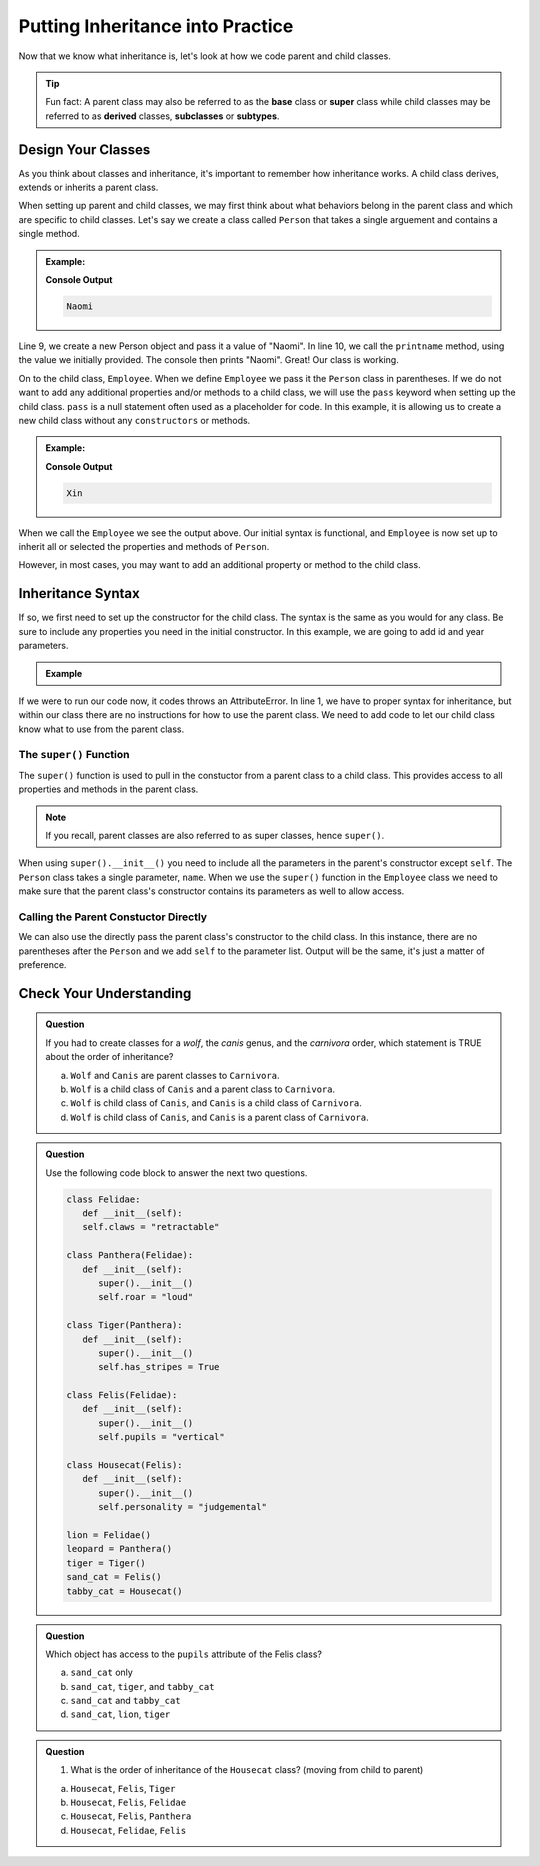 Putting Inheritance into Practice
==================================

Now that we know what inheritance is, let's look at how we code parent and child classes.

.. admonition:: Tip

   Fun fact: A parent class may also be referred to as the **base** class or 
   **super** class while child classes may be referred to as **derived** classes, **subclasses** or **subtypes**. 

Design Your Classes
-------------------

As you think about classes and inheritance, it's important to remember how inheritance works.  
A child class derives, extends or inherits a parent class.  

When setting up parent and child classes, 
we may first think about what behaviors belong in the parent class and which are specific to child classes.
Let's say we create a class called ``Person`` that takes a single arguement and contains a single method.

.. TODO: update code; source: https://www.w3schools.com/python/python_inheritance.asp

.. admonition:: Example:

   .. sourcecode:: python
      :linenos:

      # This is the parent class
      class Person:
         def __init__(self, name):
            self.name = name
         
         def printname(self):
            print(self.name)"

      naomi = Person("Naomi")
      namoi.printname()

   **Console Output**

   .. sourcecode:: python

      Naomi

Line 9, we create a new Person object and pass it a value of "Naomi".  In line 10, we call the ``printname`` 
method, using the value we initially provided.  The console then prints "Naomi".
Great! Our class is working.

On to the child class, ``Employee``.  When we define ``Employee`` we pass it the ``Person`` class in parentheses.
If we do not want to add any additional properties and/or methods 
to a child class, we will use the ``pass`` keyword when setting up the child class.
``pass`` is a null statement often used as a placeholder for code.  
In this example, it is allowing us to create a new child class without any ``constructors`` or methods.

.. admonition:: Example:

   .. sourcecode:: python
      :linenos:

      class Employee(Person):
         pass

      # let's test if our inheritance syntax is sound
      xin = Employee("Xin")
      xin.printname()

   **Console Output**

   .. sourcecode:: python 

      Xin

When we call the ``Employee`` we see the output above.  
Our initial syntax is functional, and ``Employee`` is now set 
up to inherit all or selected the properties and methods of ``Person``. 

However, in most cases, you may want to add an additional property or method to the child class. 

Inheritance Syntax
------------------

If so, we first need to set up the constructor for the child class.  
The syntax is the same as you would for any class.  
Be sure to include any properties you need in the initial constructor.
In this example, we are going to add id and year parameters.

.. admonition:: Example

   .. sourcecode:: python
      :linenos:

      class Employee(Person):
	      def __init__(self, name, id_num, year):

      xin = Employee("Xin")
      xin.printname()
         
If we were to run our code now, it codes throws an AttributeError. 
In line 1, we have to proper syntax for inheritance, 
but within our class there are no instructions for how to use the parent class.
We need to add code to let our child class know what to use from the parent class.

The ``super()`` Function
^^^^^^^^^^^^^^^^^^^^^^^^

The ``super()`` function is used to pull in the constuctor from a parent class to a child class.  
This provides access to all properties and methods in the parent class. 

.. admonition:: Note

   If you recall, parent classes are also referred to as super classes, hence ``super()``.

When using ``super().__init__()`` you need to include all the parameters in the parent's constructor except ``self``.
The ``Person`` class takes a single parameter, ``name``.  
When we use the ``super()`` function in the ``Employee`` class we need to make sure that the 
parent class's constructor contains its parameters as well to allow access.

.. replit:: python
   :slug: InheritanceSuperSyntax
   :linenos:

   class Person:
      def __init__(self, name):
         self.name = name
      def printname(self):
         print(self.name)


   class Employee(Person):
      def __init__(self, name, id_num, year):    # child class constructor
         super().__init__(name)                  # parent class constructor added to child class definition
         self.id_number = id_num                 # child class properties
         self.years_employeed = year         
      
      def print_id_num(self):
         print(self.id_number)

Calling the Parent Constuctor Directly
^^^^^^^^^^^^^^^^^^^^^^^^^^^^^^^^^^^^^^

We can also use the directly pass the parent class's constructor to the child class.
In this instance, there are no parentheses after the ``Person`` and we add ``self`` to the parameter list.
Output will be the same, it's just a matter of preference.

.. sourcecode:: python
   :linenos:
   
   class Employee(Person):
      def __init__(self, name, id_num, year)       
         Person.__init__(self, name)            




Check Your Understanding
------------------------

.. admonition:: Question

   If you had to create classes for a *wolf*, the *canis* genus, and the *carnivora* order, which statement is TRUE about the order of inheritance?

   a. ``Wolf`` and ``Canis`` are parent classes to ``Carnivora``.
   b. ``Wolf`` is a child class of ``Canis`` and a parent class to ``Carnivora``.
   c. ``Wolf`` is child class of ``Canis``, and ``Canis`` is a child class of ``Carnivora``.
   d. ``Wolf`` is child class of ``Canis``, and ``Canis`` is a parent class of ``Carnivora``.




.. admonition:: Question

   Use the following code block to answer the next two questions.

   .. sourcecode:: python

      class Felidae:
         def __init__(self):
         self.claws = "retractable"

      class Panthera(Felidae):
         def __init__(self):
            super().__init__()
            self.roar = "loud"

      class Tiger(Panthera):
         def __init__(self):
            super().__init__()
            self.has_stripes = True

      class Felis(Felidae):
         def __init__(self):
            super().__init__()
            self.pupils = "vertical"

      class Housecat(Felis):
         def __init__(self):
            super().__init__()
            self.personality = "judgemental"

      lion = Felidae()   
      leopard = Panthera()
      tiger = Tiger()
      sand_cat = Felis()
      tabby_cat = Housecat()
         
.. admonition:: Question

   Which object has access to the ``pupils`` attribute of the Felis class?

   a. ``sand_cat`` only
   b. ``sand_cat``, ``tiger``, and ``tabby_cat``
   c. ``sand_cat`` and ``tabby_cat``
   d. ``sand_cat``, ``lion``, ``tiger``

   .. ans: c

.. admonition:: Question

   #. What is the order of inheritance of the ``Housecat`` class?  (moving from child to parent)

   a. ``Housecat``, ``Felis``, ``Tiger``
   b. ``Housecat``, ``Felis``, ``Felidae``
   c. ``Housecat``, ``Felis``, ``Panthera``
   d. ``Housecat``, ``Felidae``, ``Felis``

   .. ans: b



